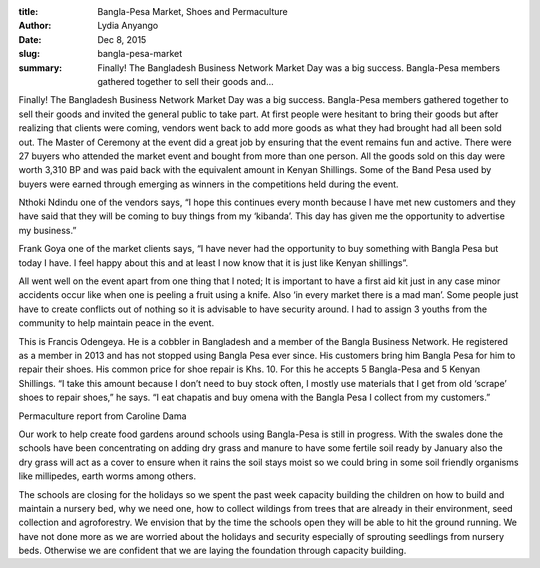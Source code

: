 :title: Bangla-Pesa Market, Shoes and Permaculture
:author: Lydia Anyango
:date: Dec 8, 2015
:slug: bangla-pesa-market
 
:summary: Finally! The Bangladesh Business Network Market Day was a big success. Bangla-Pesa members gathered together to sell their goods and...
 


.. image:: images/blog/bangla-pesa-market1.webp

Finally! The Bangladesh Business Network Market Day was a big success. Bangla-Pesa members gathered together to sell their goods and invited the general public to take part. At first people were hesitant to bring their goods but after realizing that clients were coming, vendors went back to add more goods as what they had brought had all been sold out. The Master of Ceremony at the event did a great job by ensuring that the event remains fun and active. There were 27 buyers who attended the market event and bought from more than one person. All the goods sold on this day were worth 3,310 BP and was paid back with the equivalent amount in Kenyan Shillings. Some of the Band Pesa used by buyers were earned through emerging as winners in the competitions held during the event.



Nthoki Ndindu one of the vendors says, “I hope this continues every month because I have met new customers and they have said that they will be coming to buy things from my ‘kibanda’. This day has given me the opportunity to advertise my business.”



Frank Goya one of the market clients says, “I have never had the opportunity to buy something with Bangla Pesa but today I have. I feel happy about this and at least I now know that it is just like Kenyan shillings”.


All went well on the event apart from one thing that I noted; It is important to have a first aid kit just in any case minor accidents occur like when one is peeling a fruit using a knife. Also ‘in every market there is a mad man’. Some people just have to create conflicts out of nothing so it is advisable to have security around. I had to assign 3 youths from the community to help maintain peace in the event.



This is Francis Odengeya. He is a cobbler in Bangladesh and a member of the Bangla Business Network. He registered as a member in 2013 and has not stopped using Bangla Pesa ever since. His customers bring him Bangla Pesa for him to repair their shoes. His common price for shoe repair is Khs. 10. For this he accepts 5 Bangla-Pesa and 5 Kenyan Shillings. “I take this amount because I don’t need to buy stock often, I mostly use materials that I get from old ‘scrape’ shoes to repair shoes,” he says. “I eat chapatis and buy omena with the Bangla Pesa I collect from my customers.”



Permaculture report from Caroline Dama


Our work to help create food gardens around schools using Bangla-Pesa is still in progress. With the swales done the schools have been concentrating on adding dry grass and manure to have some fertile soil ready by January also the dry grass will act as a cover to ensure when it rains the soil stays moist so we could bring in some soil friendly organisms like millipedes, earth worms among others.



 



The schools are closing for the holidays so we spent the past week capacity building the children on how to build and maintain a nursery bed, why we need one, how to collect wildings from trees that are already in their environment, seed collection and agroforestry. We envision that by the time the schools open they will be able to hit the ground running. We have not done more as we are worried about the holidays and security especially of sprouting seedlings from nursery beds. Otherwise we are confident that we are laying the foundation through capacity building.



 

